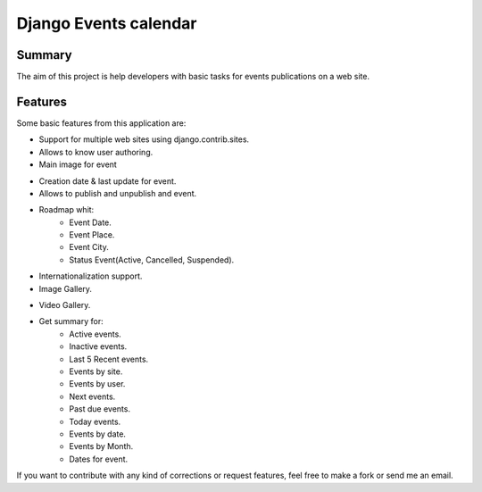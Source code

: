 ======================
Django Events calendar 
======================

Summary
-------
The aim of this project is help developers with basic tasks for 
events publications on a web site.

Features
--------
Some basic features from this application are:

* Support for multiple web sites using django.contrib.sites.
* Allows to know user authoring.
* Main image for event

.. image:: docs/images/main-content.png 
    :alt: Main Content

* Creation date & last update for event.
* Allows to publish and unpublish and event.
* Roadmap whit:
    * Event Date.
    * Event Place.
    * Event City.
    * Status Event(Active, Cancelled, Suspended).
* Internationalization support.
* Image Gallery.

.. image:: docs/images/image-gallery.png 
    :alt: Image Gallery

* Video Gallery.
* Get summary for:
    * Active events.
    * Inactive events.
    * Last 5 Recent events.
    * Events by site.
    * Events by user.
    * Next events.
    * Past due events.
    * Today events.
    * Events by date.
    * Events by Month.
    * Dates for event.

If you want to contribute with any kind of corrections or 
request features, feel free to make a fork or send me an email.
